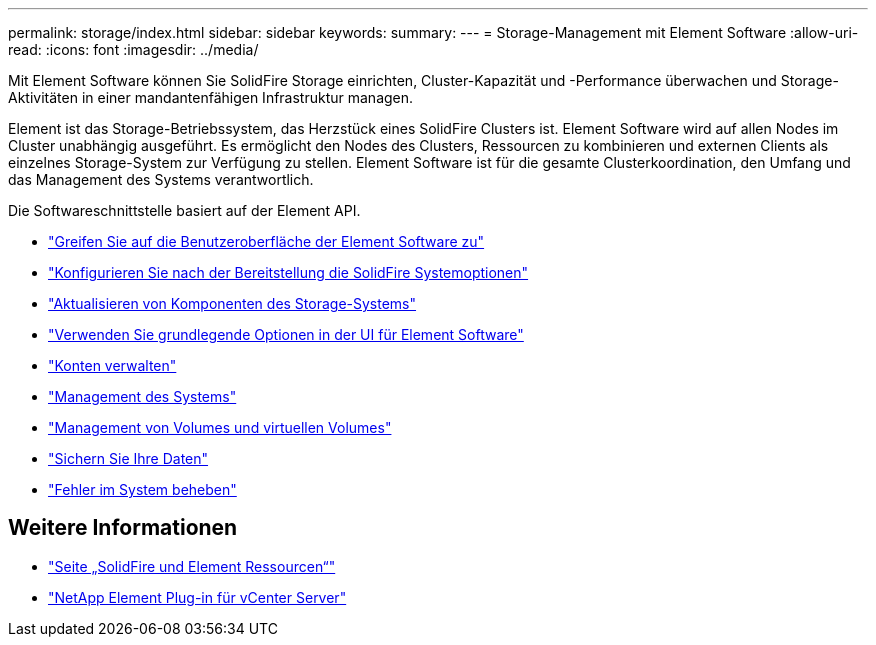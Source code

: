 ---
permalink: storage/index.html 
sidebar: sidebar 
keywords:  
summary:  
---
= Storage-Management mit Element Software
:allow-uri-read: 
:icons: font
:imagesdir: ../media/


[role="lead"]
Mit Element Software können Sie SolidFire Storage einrichten, Cluster-Kapazität und -Performance überwachen und Storage-Aktivitäten in einer mandantenfähigen Infrastruktur managen.

Element ist das Storage-Betriebssystem, das Herzstück eines SolidFire Clusters ist. Element Software wird auf allen Nodes im Cluster unabhängig ausgeführt. Es ermöglicht den Nodes des Clusters, Ressourcen zu kombinieren und externen Clients als einzelnes Storage-System zur Verfügung zu stellen. Element Software ist für die gesamte Clusterkoordination, den Umfang und das Management des Systems verantwortlich.

Die Softwareschnittstelle basiert auf der Element API.

* link:task_post_deploy_access_the_element_software_user_interface.html["Greifen Sie auf die Benutzeroberfläche der Element Software zu"]
* link:task_post_deploy_configure_system_options.html["Konfigurieren Sie nach der Bereitstellung die SolidFire Systemoptionen"]
* link:../upgrade/concept_element_upgrade_overview.html["Aktualisieren von Komponenten des Storage-Systems"]
* link:task_intro_use_basic_options_in_the_element_software_ui.html["Verwenden Sie grundlegende Optionen in der UI für Element Software"]
* link:concept_system_manage_accounts_overview.html["Konten verwalten"]
* link:concept_system_manage_system_management.html["Management des Systems"]
* link:concept_data_manage_data_management.html["Management von Volumes und virtuellen Volumes"]
* link:concept_data_protection.html["Sichern Sie Ihre Daten"]
* link:concept_system_monitoring_and_troubleshooting.html["Fehler im System beheben"]




== Weitere Informationen

* https://www.netapp.com/data-storage/solidfire/documentation["Seite „SolidFire und Element Ressourcen“"^]
* https://docs.netapp.com/us-en/vcp/index.html["NetApp Element Plug-in für vCenter Server"^]

